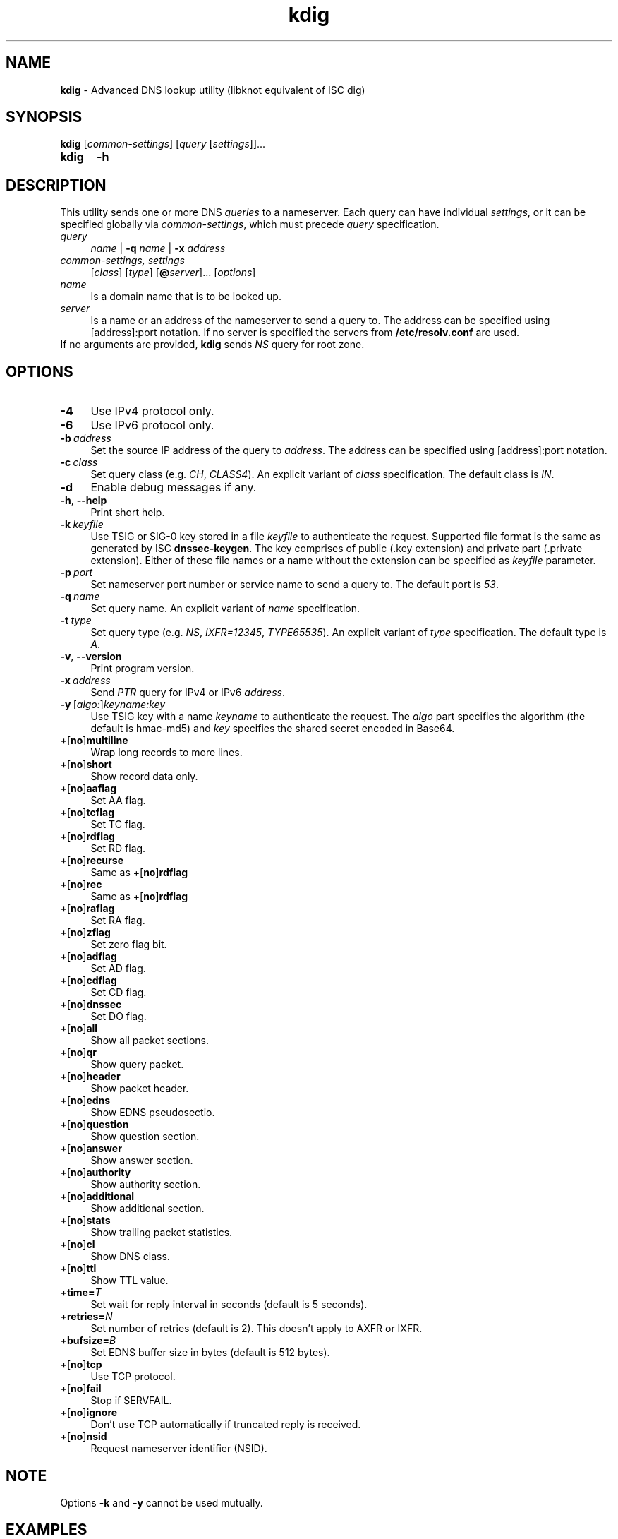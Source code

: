 .TH "kdig" "1" "April 2013" "CZ.NIC Labs" "Knot DNS, version 1.3.0-rc3"
.SH NAME
.B kdig
\- Advanced DNS lookup utility (libknot equivalent of ISC dig)
.SH SYNOPSIS
.B kdig
[\fIcommon-settings\fR] [\fIquery\fR [\fIsettings\fR]]...
.TP 5
.B kdig
\fB-h\fR
.SH DESCRIPTION
This utility sends one or more DNS \fIqueries\fR to a nameserver. Each query can
have individual \fIsettings\fR, or it can be specified globally via \fIcommon-settings\fR,
which must precede \fIquery\fR specification.
.TP 4
\fIquery
\fIname\fR | \fB-q\fR \fIname\fR | \fB-x\fR \fIaddress\fR
.TP
\fIcommon-settings, settings
[\fIclass\fR] [\fItype\fR] [\fB@\fIserver\fR]... [\fIoptions\fR]
.TP
\fIname\fR
Is a domain name that is to be looked up.
.TP
\fIserver\fR
Is a name or an address of the nameserver to send a query to. The address
can be specified using [address]:port notation. If no server is specified
the servers from \fB/etc/resolv.conf\fR are used.
.TP
If no arguments are provided, \fBkdig\fR sends \fINS\fR query for root zone.
.SH OPTIONS
.TP 4
.BI -4
Use IPv4 protocol only.
.TP
.BI -6
Use IPv6 protocol only.
.TP
.BI -b \ address
Set the source IP address of the query to \fIaddress\fR. The address
can be specified using [address]:port notation.
.TP
.BI -c \ class
Set query class (e.g. \fICH\fR, \fICLASS4\fR).
An explicit variant of \fIclass\fR specification.
The default class is \fIIN\fR.
.TP
.BI -d
Enable debug messages if any.
.TP
\fB\-h\fR, \fB\-\-help\fR
Print short help.
.TP
.BI -k \ keyfile
Use TSIG or SIG\-0 key stored in a file \fIkeyfile\fR to authenticate the request.
Supported file format is the same as generated by ISC \fBdnssec\-keygen\fR.
The key comprises of public (.key extension) and private part (.private extension).
Either of these file names or a name without the extension can be specified as \fIkeyfile\fR
parameter.
.TP
.BI -p \ port
Set nameserver port number or service name to send a query to.
The default port is \fI53\fR.
.TP
.BI -q \ name
Set query name. An explicit variant of \fIname\fR specification.
.TP
.BI -t \ type
Set query type (e.g. \fINS\fR, \fIIXFR=12345\fR, \fITYPE65535\fR).
An explicit variant of \fItype\fR specification. The default type is \fIA\fR.
.TP
\fB\-v\fR, \fB\-\-version\fR
Print program version.
.TP
.BI -x \ address
Send \fIPTR\fR query for IPv4 or IPv6 \fIaddress\fR.
.TP
.BI -y \ \fR[\fIalgo:\fR]\fIkeyname:key\fR
Use TSIG key with a name \fIkeyname\fR to authenticate the request. The \fIalgo\fR
part specifies the algorithm (the default is hmac\-md5) and \fIkey\fR specifies
the shared secret encoded in Base64.
.TP
\fB+\fR[\fBno\fR]\fBmultiline\fR
Wrap long records to more lines.
.TP
\fB+\fR[\fBno\fR]\fBshort\fR
Show record data only.
.TP
\fB+\fR[\fBno\fR]\fBaaflag\fR
Set AA flag.
.TP
\fB+\fR[\fBno\fR]\fBtcflag\fR
Set TC flag.
.TP
\fB+\fR[\fBno\fR]\fBrdflag\fR
Set RD flag.
.TP
\fB+\fR[\fBno\fR]\fBrecurse\fR
Same as +\fR[\fBno\fR]\fBrdflag\fR
.TP
\fB+\fR[\fBno\fR]\fBrec\fR
Same as +\fR[\fBno\fR]\fBrdflag\fR
.TP
\fB+\fR[\fBno\fR]\fBraflag\fR
Set RA flag.
.TP
\fB+\fR[\fBno\fR]\fBzflag\fR
Set zero flag bit.
.TP
\fB+\fR[\fBno\fR]\fBadflag\fR
Set AD flag.
.TP
\fB+\fR[\fBno\fR]\fBcdflag\fR
Set CD flag.
.TP
\fB+\fR[\fBno\fR]\fBdnssec\fR
Set DO flag.
.TP
\fB+\fR[\fBno\fR]\fBall\fR
Show all packet sections.
.TP
\fB+\fR[\fBno\fR]\fBqr\fR
Show query packet.
.TP
\fB+\fR[\fBno\fR]\fBheader\fR
Show packet header.
.TP
\fB+\fR[\fBno\fR]\fBedns\fR
Show EDNS pseudosectio.
.TP
\fB+\fR[\fBno\fR]\fBquestion\fR
Show question section.
.TP
\fB+\fR[\fBno\fR]\fBanswer\fR
Show answer section.
.TP
\fB+\fR[\fBno\fR]\fBauthority\fR
Show authority section.
.TP
\fB+\fR[\fBno\fR]\fBadditional\fR
Show additional section.
.TP
\fB+\fR[\fBno\fR]\fBstats\fR
Show trailing packet statistics.
.TP
\fB+\fR[\fBno\fR]\fBcl\fR
Show DNS class.
.TP
\fB+\fR[\fBno\fR]\fBttl\fR
Show TTL value.
.TP
\fB+time=\fIT\fR
Set wait for reply interval in seconds (default is 5 seconds).
.TP
\fB+retries=\fIN\fR
Set number of retries (default is 2). This doesn't apply to AXFR or IXFR.
.TP
\fB+bufsize=\fIB\fR
Set EDNS buffer size in bytes (default is 512 bytes).
.TP
\fB+\fR[\fBno\fR]\fBtcp\fR
Use TCP protocol.
.TP
\fB+\fR[\fBno\fR]\fBfail\fR
Stop if SERVFAIL.
.TP
\fB+\fR[\fBno\fR]\fBignore\fR
Don't use TCP automatically if truncated reply is received.
.TP
\fB+\fR[\fBno\fR]\fBnsid\fR
Request nameserver identifier (NSID).
.SH NOTE
Options \fB-k\fR and \fB-y\fR cannot be used mutually.
.SH EXAMPLES
.B Example 1. Get A record for example.com:
.TP
# kdig example.com A
.TP
.B Example 2. Perform AXFR for zone example.com from the server 192.0.2.1:
.TP
# kdig example.com -t AXFR @192.0.2.1
.TP 12
.B Example 3. Send one A query for example.com from 192.0.2.1 and one reverse \
lookup for address 2001:DB8::1 from 192.0.2.2. Both using TCP protocol:
.TP
# kdig +tcp example.com -t A @192.0.2.1 -x 2001:DB8::1 @192.0.2.2
.SH FILES
.BI /etc/resolv.conf
.SH AUTHOR
Daniel Salzman (\fBhttp://knot-dns.cz\fR)
.TP
Please send any bugs or comments to \fBknot-dns@labs.nic.cz\fR
.SH SEE ALSO
.BI khost\fR(8),
.BI knsupdate\fR(8).
